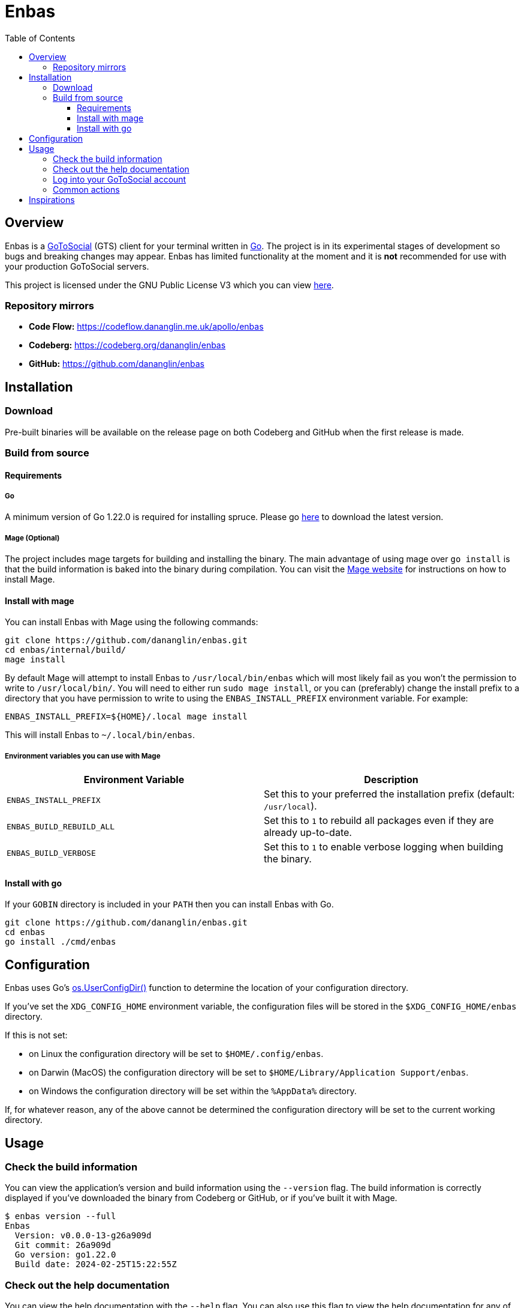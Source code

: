 = Enbas
:toc: left
:toclevels: 3
:toc-title: Table of Contents

== Overview

Enbas is a https://docs.gotosocial.org/en/latest/[GoToSocial] (GTS) client for your terminal written
in https://go.dev[Go]. The project is in its experimental stages of development so bugs and breaking
changes may appear. Enbas has limited functionality at the moment and it is **not** recommended for use
with your production GoToSocial servers.

This project is licensed under the GNU Public License V3 which you can view link:COPYING[here].

=== Repository mirrors

- **Code Flow:** https://codeflow.dananglin.me.uk/apollo/enbas
- **Codeberg:** https://codeberg.org/dananglin/enbas
- **GitHub:** https://github.com/dananglin/enbas

== Installation

=== Download

Pre-built binaries will be available on the release page on both Codeberg and GitHub when the first
release is made.

=== Build from source

==== Requirements

===== Go

A minimum version of Go 1.22.0 is required for installing spruce.
Please go https://go.dev/dl/[here] to download the latest version.

===== Mage (Optional)

The project includes mage targets for building and installing the binary.
The main advantage of using mage over `go install` is that the build information is baked into the binary
during compilation. You can visit the https://magefile.org/[Mage website] for instructions on how to install Mage.

==== Install with mage

You can install Enbas with Mage using the following commands:

[source,console]
----
git clone https://github.com/dananglin/enbas.git
cd enbas/internal/build/
mage install
----

By default Mage will attempt to install Enbas to `/usr/local/bin/enbas` which will most likely fail as you won't
the permission to write to `/usr/local/bin/`. You will need to either run `sudo mage install`, or you can
(preferably) change the install prefix to a directory that you have permission to write to using
the `ENBAS_INSTALL_PREFIX` environment variable. For example:

[source,console]
----
ENBAS_INSTALL_PREFIX=${HOME}/.local mage install
----

This will install Enbas to `~/.local/bin/enbas`.

===== Environment variables you can use with Mage

[%header,cols=2*]
|===
|Environment Variable
|Description

|`ENBAS_INSTALL_PREFIX`
|Set this to your preferred the installation prefix (default: `/usr/local`).

|`ENBAS_BUILD_REBUILD_ALL`
|Set this to `1` to rebuild all packages even if they are already up-to-date.

|`ENBAS_BUILD_VERBOSE`
|Set this to `1` to enable verbose logging when building the binary.
|===

==== Install with go

If your `GOBIN` directory is included in your `PATH` then you can install Enbas with Go.

[source,console]
----
git clone https://github.com/dananglin/enbas.git
cd enbas
go install ./cmd/enbas
----

== Configuration

Enbas uses Go's https://pkg.go.dev/os#UserConfigDir[os.UserConfigDir()] function to determine the
location of your configuration directory.

If you've set the `XDG_CONFIG_HOME` environment variable, the configuration files will be stored in the `$XDG_CONFIG_HOME/enbas` directory.

If this is not set:

- on Linux the configuration directory will be set to `$HOME/.config/enbas`.
- on Darwin (MacOS) the configuration directory will be set to `$HOME/Library/Application Support/enbas`.
- on Windows the configuration directory will be set within the `%AppData%` directory.

If, for whatever reason, any of the above cannot be determined the configuration directory will be set to
the current working directory.

== Usage

=== Check the build information

You can view the application's version and build information using the `--version` flag.
The build information is correctly displayed if you've downloaded the binary from Codeberg or GitHub,
or if you've built it with Mage.

[source,console]
----
$ enbas version --full
Enbas
  Version: v0.0.0-13-g26a909d
  Git commit: 26a909d
  Go version: go1.22.0
  Build date: 2024-02-25T15:22:55Z
----

=== Check out the help documentation

You can view the help documentation with the `--help` flag.
You can also use this flag to view the help documentation for any of the commands.

[source,console]
----
$ enbas --help
SUMMARY:
    enbas - A GoToSocial client for the terminal.

VERSION:
  v0.0.0-13-g26a909d

USAGE:
    enbas [flags]
    enbas [command]

COMMANDS:
    login       login to an account on GoToSocial
    show        print details about a specified resource
    switch      switch to an account
    version     print the application's version and build information

FLAGS:
    --help
        print the help message

Use "enbas [command] --help" for more information about a command.
----

=== Log into your GoToSocial account

Enbas uses the Oauth2 authentication flow to log into your account on GTS. This process requires your input to give consent to allow Enbas access to your account.

[WARNING]
====
As of writing GoToSocial does not currently support scoped authorization tokens so even if we request read-only
tokens, the application will be able to perform any actions within the limitations of your account
(including admin actions if you are an admin).
You can read more about this https://docs.gotosocial.org/en/latest/api/authentication/[here].
====

The login flow is completed using the following steps:

1. You start by using the `login` command specifying the instance that you want to log into.
+
[source,console]
----
enbas login --instance gotosocial-01.social.example
----

2. The application will register itself and the GTS server will create a new client ID and secret that the app needs for authentication.

3. The application will then generate a link to the consent form for you to access in your browser.
This link will be printed on your terminal screen along with a message explaining that you need to obtain the `out-of-band` token to continue.
If you're on Linux the link will open in a new browser tab for you to sign into your account.
If you're using a different OS or the browser tab doesn't open, you can manually open the link in a new browser tab.

4. Once you've signed into GTS on your browser, you will be informed that Enbas would like to perform actions on your behalf.
If you're happy with this then click on the `Allow` button.
+
image::assets/images/consent_form.png[A screenshot of the consent form]

5. The `out-of-band` token will be printed for you at this point. Copy it and return to your terminal.

6. Paste the token into the prompt and press `ENTER`.
Enbas will then exchange the token for an access token which will be used to authentication to the
GTS server on your behalf.
Enbas will then verify the access token, save the credentials to the `credentials.json` file in your configuration directory,
and confirm that you have successfully logged into your account.
+
[source,console]
----
$ enbas login --instance gotosocial-01.social.example

You'll need to sign into your GoToSocial's consent page in order to generate the out-of-band token to continue with
the application's login process. Your browser may have opened the link to the consent page already. If not, please
copy and paste the link below to your browser:

https://gotosocial-01.social.example/oauth/authorize?client_id=01RHK48N1KH9SFNH2VVZR414BJ&redirect_uri=urn%3Aietf%3Awg%3Aoauth%3A2.0%3Aoob&response_type=code

Once you have the code please copy and paste it below.

Out-of-band token: ZGJKNDA2YWMTNGEYMS0ZZJLJLWJHNDITM2IZYJJLNJM3YJBK
Successfully logged into bobby@gotosocial-01.social.example
----

=== Common actions

* View your account information
+
[source,console]
----
enbas show --type account --my-account
----

* View a local or remote account
+
[source,console]
----
enbas show --type account --account teddy@gotosocial-01.social.example
----

* View your home timeline
+
[source,console]
----
enbas show --type timeline
----

* View the details of a status
+
[source,console]
----
enbas show --type status --status-id 01HQE43KT5YEDN4RGMT7BC63PF
----

== Inspirations

This project was inspired from the following projects:

* **madonctl:** https://github.com/McKael/madonctl[A Mastodon CLI client written in Go.]
* **toot:** https://pypi.org/project/toot/[A Mastodon CLI and TUI written in Python.]
* **tut:** https://github.com/RasmusLindroth/tut[A Mastodon TUI written in Go.]
